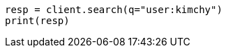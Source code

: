 // search/search.asciidoc:400

[source, python]
----
resp = client.search(q="user:kimchy")
print(resp)
----